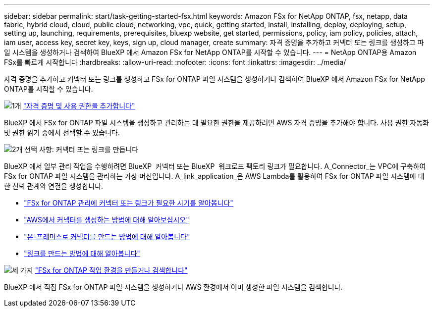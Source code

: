 ---
sidebar: sidebar 
permalink: start/task-getting-started-fsx.html 
keywords: Amazon FSx for NetApp ONTAP, fsx, netapp, data fabric, hybrid cloud, cloud, public cloud, networking, vpc, quick, getting started, install, installing, deploy, deploying, setup, setting up, launching, requirements, prerequisites, bluexp website, get started, permissions, policy, iam policy, policies, attach, iam user, access key, secret key, keys, sign up, cloud manager, create 
summary: 자격 증명을 추가하고 커넥터 또는 링크를 생성하고 파일 시스템을 생성하거나 검색하여 BlueXP 에서 Amazon FSx for NetApp ONTAP를 시작할 수 있습니다. 
---
= NetApp ONTAP용 Amazon FSx를 빠르게 시작합니다
:hardbreaks:
:allow-uri-read: 
:nofooter: 
:icons: font
:linkattrs: 
:imagesdir: ../media/


[role="lead"]
자격 증명을 추가하고 커넥터 또는 링크를 생성하고 FSx for ONTAP 파일 시스템을 생성하거나 검색하여 BlueXP 에서 Amazon FSx for NetApp ONTAP를 시작할 수 있습니다.

.image:https://raw.githubusercontent.com/NetAppDocs/common/main/media/number-1.png["1개"] link:../requirements/task-setting-up-permissions-fsx.html["자격 증명 및 사용 권한을 추가합니다"]
[role="quick-margin-para"]
BlueXP 에서 FSx for ONTAP 파일 시스템을 생성하고 관리하는 데 필요한 권한을 제공하려면 AWS 자격 증명을 추가해야 합니다. 사용 권한 자동화 및 권한 읽기 중에서 선택할 수 있습니다.

.image:https://raw.githubusercontent.com/NetAppDocs/common/main/media/number-2.png["2개"] 선택 사항: 커넥터 또는 링크를 만듭니다
[role="quick-margin-para"]
BlueXP 에서 일부 관리 작업을 수행하려면 BlueXP  커넥터 또는 BlueXP  워크로드 팩토리 링크가 필요합니다. A_Connector_는 VPC에 구축하여 FSx for ONTAP 파일 시스템을 관리하는 가상 머신입니다. A_link_application_은 AWS Lambda를 활용하여 FSx for ONTAP 파일 시스템에 대한 신뢰 관계와 연결을 생성합니다.

[role="quick-margin-list"]
* link:../start/concept-fsx-aws.html#connectors-and-links-unlock-all-fsx-for-ontap-features["FSx for ONTAP 관리에 커넥터 또는 링크가 필요한 시기를 알아봅니다"]
* https://docs.netapp.com/us-en/bluexp-setup-admin/concept-install-options-aws.html["AWS에서 커넥터를 생성하는 방법에 대해 알아보십시오"^]
* https://docs.netapp.com/us-en/bluexp-setup-admin/task-install-connector-on-prem.html["온-프레미스로 커넥터를 만드는 방법에 대해 알아봅니다"^]
* https://docs.netapp.com/us-en/workload-fsx-ontap/create-link.html["링크를 만드는 방법에 대해 알아봅니다"^]


.image:https://raw.githubusercontent.com/NetAppDocs/common/main/media/number-3.png["세 가지"] link:../use/task-creating-fsx-working-environment.html["FSx for ONTAP 작업 환경을 만들거나 검색합니다"]
[role="quick-margin-para"]
BlueXP 에서 직접 FSx for ONTAP 파일 시스템을 생성하거나 AWS 환경에서 이미 생성한 파일 시스템을 검색합니다.
